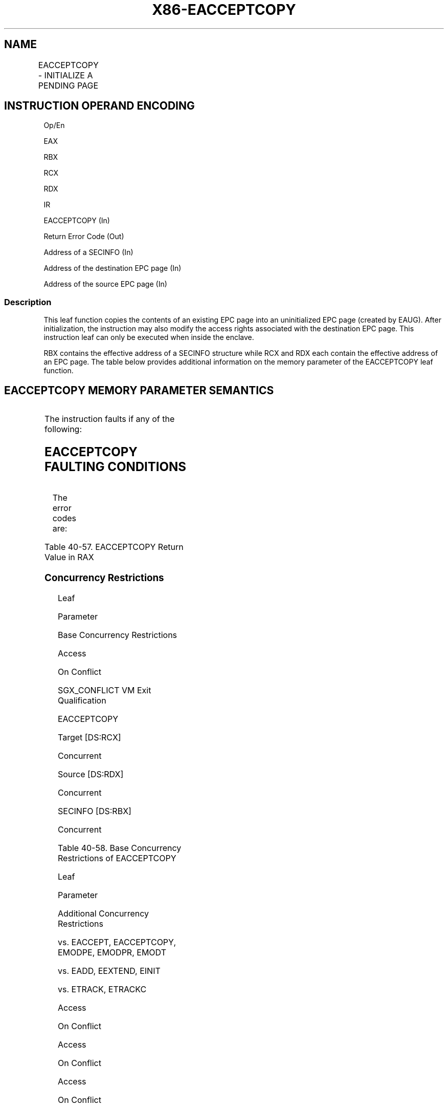 .nh
.TH "X86-EACCEPTCOPY" "7" "May 2019" "TTMO" "Intel x86-64 ISA Manual"
.SH NAME
EACCEPTCOPY - INITIALIZE A PENDING PAGE
.TS
allbox;
l l l l l 
l l l l l .
\fB\fCOpcode/Instruction\fR	\fB\fCOp/En\fR	\fB\fC64/32 bit Mode Support\fR	\fB\fCCPUID Feature Flag\fR	\fB\fCDescription\fR
EAX = 07H ENCLU[EACCEPTCOPY]	IR	V/V	SGX2	T{
This leaf function initializes a dynamically allocated EPC page from another page in the EPC.
T}
.TE

.SH INSTRUCTION OPERAND ENCODING
.PP
Op/En

.PP
EAX

.PP
RBX

.PP
RCX

.PP
RDX

.PP
IR

.PP
EACCEPTCOPY (In)

.PP
Return Error Code (Out)

.PP
Address of a SECINFO (In)

.PP
Address of the destination EPC page (In)

.PP
Address of the source EPC page (In)

.SS Description
.PP
This leaf function copies the contents of an existing EPC page into an
uninitialized EPC page (created by EAUG). After initialization, the
instruction may also modify the access rights associated with the
destination EPC page. This instruction leaf can only be executed when
inside the enclave.

.PP
RBX contains the effective address of a SECINFO structure while RCX and
RDX each contain the effective address of an EPC page. The table below
provides additional information on the memory parameter of the
EACCEPTCOPY leaf function.

.SH EACCEPTCOPY MEMORY PARAMETER SEMANTICS
.TS
allbox;
l l l 
l l l .
SECINFO	EPCPAGE (Destination)	EPCPAGE (Source)
T{
Read access permitted by Non Enclave
T}
	T{
Read/Write access permitted by Enclave
T}
	T{
Read access permitted by Enclave
T}
.TE

.PP
The instruction faults if any of the following:

.SH EACCEPTCOPY FAULTING CONDITIONS
.TS
allbox;
l l 
l l .
T{
The operands are not properly aligned.
T}
	T{
If security attributes of the SECINFO page make the page inaccessible.
T}
T{
The EPC page is locked by another thread.
T}
	T{
If security attributes of the source EPC page make the page inaccessible.
T}
The EPC page is not valid.	T{
RBX does not contain an effective address in an EPC page in the running enclave.
T}
T{
SECINFO contains an invalid request.
T}
	T{
RCX/RDX does not contain an effective address of an EPC page in the running enclave.
T}
.TE

.PP
The error codes are:

.TS
allbox;
l l 
l l .
\fB\fCError Code (see Table 40\-4)\fR	\fB\fCDescription\fR
No Error	EACCEPTCOPY successful.
SGX\_PAGE\_ATTRIBUTES\_MISMATCH	T{
The attributes of the target EPC page do not match the expected values.
T}
.TE

.PP
Table 40\-57\&. EACCEPTCOPY Return Value
in RAX

.SS Concurrency Restrictions
.PP
Leaf

.PP
Parameter

.PP
Base Concurrency Restrictions

.PP
Access

.PP
On Conflict

.PP
SGX\_CONFLICT VM Exit Qualification

.PP
EACCEPTCOPY

.PP
Target [DS:RCX]

.PP
Concurrent

.PP
Source [DS:RDX]

.PP
Concurrent

.PP
SECINFO [DS:RBX]

.PP
Concurrent

.PP
Table 40\-58\&. Base Concurrency
Restrictions of EACCEPTCOPY

.PP
Leaf

.PP
Parameter

.PP
Additional Concurrency Restrictions

.PP
vs. EACCEPT, EACCEPTCOPY, EMODPE, EMODPR, EMODT

.PP
vs. EADD, EEXTEND, EINIT

.PP
vs. ETRACK, ETRACKC

.PP
Access

.PP
On Conflict

.PP
Access

.PP
On Conflict

.PP
Access

.PP
On Conflict

.PP
EACCEPTCOPY

.PP
Target [DS:RCX]

.PP
Exclusive

.PP
#GP

.PP
Concurrent

.PP
Concurrent

.PP
Source [DS:RDX]

.PP
Concurrent

.PP
Concurrent

.PP
Concurrent

.PP
SECINFO [DS:RBX]

.PP
Concurrent

.PP
Concurrent

.PP
Concurrent

.PP
Table 40\-59\&. Additional Concurrency
Restrictions of EACCEPTCOPY

.SS Operation
.SH TEMP VARIABLES IN EACCEPTCOPY OPERATIONAL FLOW
.TS
allbox;
l l l l 
l l l l .
\fB\fCName\fR	\fB\fCType\fR	\fB\fCSize (bits)\fR	\fB\fCDescription\fR
SCRATCH\_SECINFO	SECINFO	512	T{
Scratch storage for holding the contents of DS:RBX.
T}
.TE

.PP
IF (DS:RBX is not 64Byte Aligned)

.PP
THEN #GP(0); FI;

.PP
IF ( (DS:RCX is not 4KByte Aligned) or (DS:RDX is not 4KByte Aligned) )

.PP
THEN #GP(0); FI;

.PP
IF ((DS:RBX is not within CR\_ELRANGE) or (DS:RCX is not within
CR\_ELRANGE) or (DS:RDX is not within CR\_ELRANGE))

.PP
THEN #GP(0); FI;

.PP
IF (DS:RBX does not resolve within an EPC)

.PP
THEN #PF(DS:RBX); FI;

.PP
IF (DS:RCX does not resolve within an EPC)

.PP
THEN #PF(DS:RCX); FI;

.PP
IF (DS:RDX does not resolve within an EPC)

.PP
THEN #PF(DS:RDX); FI;

.PP
IF ( (EPCM(DS:RBX \&\~FFFH).VALID = 0) or (EPCM(DS:RBX \&\~FFFH).R = 0) or
(EPCM(DS:RBX \&\~FFFH).PENDING ≠ 0) or

.PP
(EPCM(DS:RBX \&\~FFFH).MODIFIED ≠ 0) or (EPCM(DS:RBX \&\~FFFH).BLOCKED ≠ 0)
or (EPCM(DS:RBX \&\~FFFH).PT ≠ PT\_REG) or

.PP
(EPCM(DS:RBX \&\~FFFH).ENCLAVESECS ≠ CR\_ACTIVE\_SECS) or

.PP
(EPCM(DS:RBX \&\~FFFH).ENCLAVEADDRESS ≠ DS:RBX) )

.PP
THEN #PF(DS:RBX); FI;

.PP
(* Copy 64 bytes of contents *)

.PP
SCRATCH\_SECINFO ← DS:RBX;

.PP
(* Check for misconfigured SECINFO flags*)

.PP
IF ( (SCRATCH\_SECINFO reserved fields are not zero ) or
(SCRATCH\_SECINFO.FLAGS.R=0) AND(SCRATCH\_SECINFO.FLAGS.W≠0 ) or

.PP
(SCRATCH\_SECINFO.FLAGS.PT is not PT\_REG) )

.PP
THEN #GP(0); FI;

.PP
(* Check security attributes of the source EPC page *)

.PP
IF ( (EPCM(DS:RDX).VALID = 0) or (EPCM(DS:RCX).R = 0) or
(EPCM(DS:RDX).PENDING ≠ 0) or (EPCM(DS:RDX).MODIFIED ≠ 0) or

.PP
(EPCM(DS:RDX).BLOCKED ≠ 0) or (EPCM(DS:RDX).PT ≠ PT\_REG) or
(EPCM(DS:RDX).ENCLAVESECS ≠ CR\_ACTIVE\_SECS) or

.PP
(EPCM(DS:RDX).ENCLAVEADDRESS ≠ DS:RDX))

.PP
THEN #PF(DS:RDX); FI;

.PP
(* Check security attributes of the destination EPC page *)

.PP
IF ( (EPCM(DS:RCX).VALID = 0) or (EPCM(DS:RCX).PENDING ≠ 1) or
(EPCM(DS:RCX).MODIFIED ≠ 0) or

.PP
(EPCM(DS:RDX).BLOCKED ≠ 0) or (EPCM(DS:RCX).PT ≠ PT\_REG) or
(EPCM(DS:RCX).ENCLAVESECS ≠ CR\_ACTIVE\_SECS) )

.PP
THEN

.PP
RFLAGS.ZF ← 1;

.PP
RAX ← SGX\_PAGE\_ATTRIBUTES\_MISMATCH;

.PP
GOTO DONE;

.PP
FI;

.PP
(* Check the destination EPC page for concurrency *)

.PP
IF (destination EPC page in use )

.PP
THEN #GP(0); FI;

.PP
(* Re\-Check security attributes of the destination EPC page *)

.PP
IF ( (EPCM(DS:RCX).VALID = 0) or (EPCM(DS:RCX).PENDING ≠ 1) or
(EPCM(DS:RCX).MODIFIED ≠ 0) or

.PP
(EPCM(DS:RCX).R ≠ 1) or (EPCM(DS:RCX).W ≠ 1) or (EPCM(DS:RCX).X ≠ 0) or

.PP
(EPCM(DS:RCX).PT ≠ SCRATCH\_SECINFO.FLAGS.PT) or
(EPCM(DS:RCX).ENCLAVESECS ≠ CR\_ACTIVE\_SECS) or

.PP
(EPCM(DS:RCX).ENCLAVEADDRESS ≠ DS:RCX))

.PP
THEN

.PP
RFLAGS.ZF ← 1;

.PP
RAX ← SGX\_PAGE\_ATTRIBUTES\_MISMATCH;

.PP
GOTO DONE;

.PP
FI;

.PP
(* Copy 4KBbytes form the source to destination EPC page*)

.PP
DS:RCX[32767:0] ← DS:RDX[32767:0];

.PP
(* Update EPCM permissions *)

.PP
EPCM(DS:RCX).R ← SCRATCH\_SECINFO.FLAGS.R;

.PP
EPCM(DS:RCX).W ← SCRATCH\_SECINFO.FLAGS.W;

.PP
EPCM(DS:RCX).X ← SCRATCH\_SECINFO.FLAGS.X;

.PP
EPCM(DS:RCX).PENDING ← 0;

.PP
RFLAGS.ZF ← 0;

.PP
RAX←0;

.PP
DONE:

.PP
RFLAGS.CF,PF,AF,OF,SF ← 0;

.SS Flags Affected
.PP
Sets ZF if page is not modifiable, otherwise cleared. Clears CF, PF, AF,
OF, SF

.SS Protected Mode Exceptions
.PP
#GP(0)

.PP
If executed outside an enclave.

.PP
If a memory operand effective address is outside the DS segment limit.

.PP
If a memory operand is not properly aligned.

.PP
If a memory operand is locked.

.PP
#PF(error

.PP
code) If a page fault occurs in accessing memory operands.

.PP
If a memory operand is not an EPC page.

.PP
If EPC page has incorrect page type or security attributes.

.SS 64\-Bit Mode Exceptions
.PP
#GP(0)

.PP
If executed outside an enclave.

.PP
If a memory operand is non\-canonical form.

.PP
If a memory operand is not properly aligned.

.PP
If a memory operand is locked.

.PP
#PF(error

.PP
code) If a page fault occurs in accessing memory operands.

.PP
If a memory operand is not an EPC page.

.PP
If EPC page has incorrect page type or security attributes.

.SH SEE ALSO
.PP
x86\-manpages(7) for a list of other x86\-64 man pages.

.SH COLOPHON
.PP
This UNOFFICIAL, mechanically\-separated, non\-verified reference is
provided for convenience, but it may be incomplete or broken in
various obvious or non\-obvious ways. Refer to Intel® 64 and IA\-32
Architectures Software Developer’s Manual for anything serious.

.br
This page is generated by scripts; therefore may contain visual or semantical bugs. Please report them (or better, fix them) on https://github.com/ttmo-O/x86-manpages.

.br
Copyleft TTMO 2020 (Turkish Unofficial Chamber of Reverse Engineers - https://ttmo.re).
